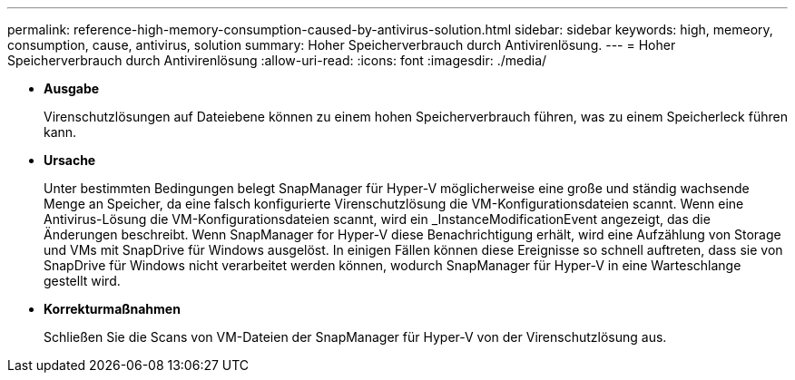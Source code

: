 ---
permalink: reference-high-memory-consumption-caused-by-antivirus-solution.html 
sidebar: sidebar 
keywords: high, memeory, consumption, cause, antivirus, solution 
summary: Hoher Speicherverbrauch durch Antivirenlösung. 
---
= Hoher Speicherverbrauch durch Antivirenlösung
:allow-uri-read: 
:icons: font
:imagesdir: ./media/


[role="lead"]
* *Ausgabe*
+
Virenschutzlösungen auf Dateiebene können zu einem hohen Speicherverbrauch führen, was zu einem Speicherleck führen kann.

* *Ursache*
+
Unter bestimmten Bedingungen belegt SnapManager für Hyper-V möglicherweise eine große und ständig wachsende Menge an Speicher, da eine falsch konfigurierte Virenschutzlösung die VM-Konfigurationsdateien scannt. Wenn eine Antivirus-Lösung die VM-Konfigurationsdateien scannt, wird ein _InstanceModificationEvent angezeigt, das die Änderungen beschreibt. Wenn SnapManager for Hyper-V diese Benachrichtigung erhält, wird eine Aufzählung von Storage und VMs mit SnapDrive für Windows ausgelöst. In einigen Fällen können diese Ereignisse so schnell auftreten, dass sie von SnapDrive für Windows nicht verarbeitet werden können, wodurch SnapManager für Hyper-V in eine Warteschlange gestellt wird.

* *Korrekturmaßnahmen*
+
Schließen Sie die Scans von VM-Dateien der SnapManager für Hyper-V von der Virenschutzlösung aus.


